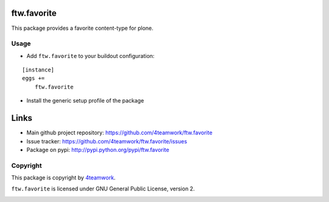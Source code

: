 ftw.favorite
============

This package provides a favorite content-type for plone.


Usage
-----

- Add ``ftw.favorite`` to your buildout configuration:

::

    [instance]
    eggs +=
        ftw.favorite

- Install the generic setup profile of the package


Links
=====

- Main github project repository: https://github.com/4teamwork/ftw.favorite
- Issue tracker: https://github.com/4teamwork/ftw.favorite/issues
- Package on pypi: http://pypi.python.org/pypi/ftw.favorite


Copyright
---------

This package is copyright by `4teamwork <http://www.4teamwork.ch/>`_.

``ftw.favorite`` is licensed under GNU General Public License, version 2.

.. image:: https://cruel-carlota.pagodabox.com/5d6c5bf18f02391295f7df6c69d1ea0d
   :alt: githalytics.com
   :target: http://githalytics.com/4teamwork/ftw.favorite
